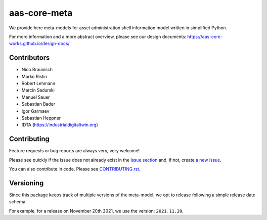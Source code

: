*************
aas-core-meta
*************

.. image:: https://github.com/aas-core-works/aas-core-meta/workflows/CI/badge.svg
    :target: https://github.com/aas-core-works/aas-core-meta/actions?query=workflow%3ACI
    :alt: Continuous integration

.. image:: https://badge.fury.io/py/aas-core-meta.svg
    :target: https://badge.fury.io/py/aas-core-meta
    :alt: PyPI - version

.. image:: https://img.shields.io/pypi/pyversions/aas-core-meta.svg
    :alt: PyPI - Python Version


We provide here meta-models for asset administration shell information model written in simplified Python.

For more information and a more abstract overview, please see our design documents: https://aas-core-works.github.io/design-docs/

Contributors
============
* Nico Braunisch
* Marko Ristin
* Robert Lehmann
* Marcin Sadurski
* Manuel Sauer
* Sebastian Bader
* Igor Garmaev
* Sebastian Heppner
* IDTA (https://industrialdigitaltwin.org)

Contributing
============

Feature requests or bug reports are always very, very welcome!

Please see quickly if the issue does not already exist in the `issue section`_ and,
if not, create `a new issue`_.

.. _issue section: https://github.com/aas-core-works/aas-core-meta/issues
.. _a new issue: https://github.com/aas-core-works/aas-core-meta/issues/new

You can also contribute in code.
Please see `CONTRIBUTING.rst`_.

.. _CONTRIBUTING.rst: https://github.com/aas-core-works/aas-core-meta/blob/main/CONTRIBUTING.rst

Versioning
==========
Since this package keeps track of multiple versions of the meta-model, we opt to release following a simple release date schema.

For example, for a release on November 20th 2021, we use the version: ``2021.11.20``.
